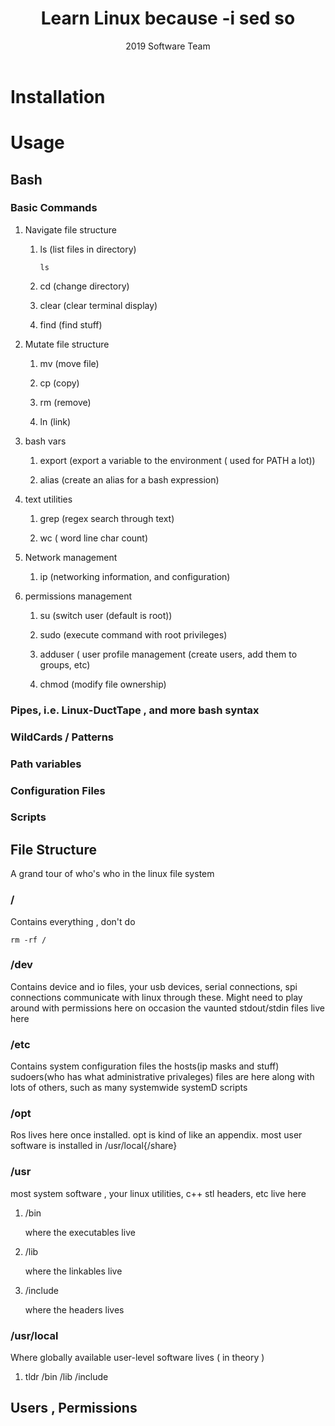 #+INFOJS_OPT: view:t toc:t ltoc:t mouse:underline buttons:0 path:../_css/_org-info.min.js
#+HTML_HEAD: <link rel="stylesheet" type="text/css" href="../_css/solarized-css/solarized-dark.min.css" />
#+TITLE: Learn Linux because -i sed so 
#+AUTHOR: 2019 Software Team 
#+OPTION: TEX: t
# +HTML_HEAD: <link rel="stylesheet" type="text/css" href="https://gongzhitaao.org/orgcss/org.css"/>

* Installation
* Usage
** Bash
*** Basic Commands 
**** Navigate file structure
***** ls  (list files in directory)
#+begin_src shell
ls 
#+end_src
***** cd  (change directory)
***** clear (clear terminal display)
***** find (find stuff)
**** Mutate file structure
***** mv  (move file)
***** cp  (copy)
***** rm  (remove)
***** ln  (link)
**** bash vars
***** export (export a variable to the environment ( used for PATH a lot))
***** alias (create an alias for a bash expression)
**** text utilities
***** grep (regex search through text)
***** wc ( word line char count)

**** Network management
***** ip (networking information, and configuration)
**** permissions management
***** su (switch user (default is root))
***** sudo (execute command with root privileges)
***** adduser ( user profile management (create users, add them to groups, etc)
***** chmod  (modify file ownership)

*** Pipes, i.e. Linux-DuctTape , and more bash syntax
*** WildCards / Patterns
*** Path variables
*** Configuration Files
*** Scripts
** File Structure
   A grand tour of who's who in the linux file system 
*** /    
Contains everything , don't do 
#+begin_src shell
rm -rf /
#+end_src
*** /dev 
Contains device and io files, your usb devices, serial connections, spi connections communicate with linux through these. Might need to play around with permissions here on occasion
the vaunted stdout/stdin files live here
*** /etc
Contains system configuration files 
  the hosts(ip masks and stuff) sudoers(who has what administrative privaleges) files are here along with lots of others, such as many systemwide systemD scripts
*** /opt
Ros lives here once installed. opt is kind of like an appendix. most user software is installed in /usr/local{/share}
*** /usr
 most system software , your linux utilities, c++ stl headers, etc live here
**** /bin 
where the executables live
**** /lib 
where the linkables live
**** /include
where the headers lives 

*** /usr/local
Where globally available user-level software lives ( in theory ) 
**** tldr /bin /lib /include

** Users , Permissions


